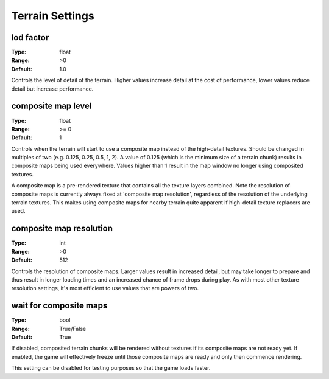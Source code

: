 Terrain Settings
################

lod factor
----------

:Type:		float
:Range:		>0
:Default:	1.0

Controls the level of detail of the terrain. Higher values increase detail at the cost of performance, lower values reduce detail but increase performance.

composite map level
-------------------

:Type:		float
:Range:		>= 0
:Default:	1

Controls when the terrain will start to use a composite map instead of the high-detail textures. Should be changed in multiples of two (e.g. 0.125, 0.25, 0.5, 1, 2). A value of 0.125 (which is the minimum size of a terrain chunk) results in composite maps being used everywhere. Values higher than 1 result in the map window no longer using composited textures.

A composite map is a pre-rendered texture that contains all the texture layers combined. Note the resolution of composite maps is currently always fixed at 'composite map resolution', regardless of the resolution of the underlying terrain textures. This makes using composite maps for nearby terrain quite apparent if high-detail texture replacers are used.

composite map resolution
------------------------

:Type:		int
:Range:		>0
:Default:	512

Controls the resolution of composite maps. Larger values result in increased detail, but may take longer to prepare and thus result in longer loading times and an increased chance of frame drops during play. As with most other texture resolution settings, it's most efficient to use values that are powers of two.

wait for composite maps
-----------------------

:Type:      bool
:Range:     True/False
:Default:   True

If disabled, composited terrain chunks will be rendered without textures if its composite maps are not ready yet. If enabled, the game will effectively freeze until those composite maps are ready and only then commence rendering.

This setting can be disabled for testing purposes so that the game loads faster.

